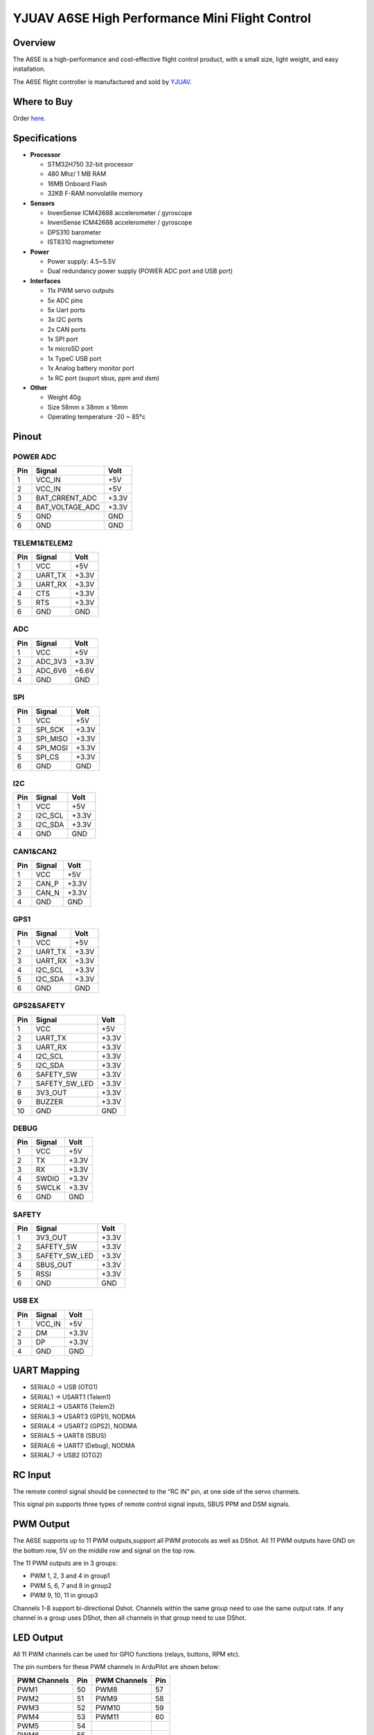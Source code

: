 .. _common-yjuav-a6se:

====================
YJUAV A6SE High Performance Mini Flight Control
====================

Overview
==============
The A6SE is a high-performance and cost-effective flight control product, with a small size, light weight, and easy installation.

The A6SE flight controller is manufactured and sold by `YJUAV <http://www.yjuav.net>`__.

.. image:: ../../../images/yjuav-autopilot/a6se/a6se_2.jpg
    :target: ../_images/yjuav-autopilot/a6se/a6se_2.jpg
    :width: 100%

Where to Buy
============

Order `here <https://yjuav.taobao.com/>`__.


Specifications
==============

-  **Processor**

   -  STM32H750 32-bit processor
   -  480 Mhz/ 1 MB RAM
   -  16MB Onboard Flash
   -  32KB F-RAM nonvolatile memory

-  **Sensors**

   -  InvenSense ICM42688 accelerometer / gyroscope
   -  InvenSense ICM42688 accelerometer / gyroscope
   -  DPS310 barometer
   -  IST8310 magnetometer

-  **Power**

   -  Power supply: 4.5~5.5V
   -  Dual redundancy power supply
      (POWER ADC port and USB port)

-  **Interfaces**

   -  11x PWM servo outputs
   -  5x ADC pins
   -  5x Uart ports
   -  3x I2C ports
   -  2x CAN ports
   -  1x SPI port
   -  1x microSD port
   -  1x TypeC USB port
   -  1x Analog battery monitor port
   -  1x RC port (suport sbus, ppm and dsm)

-  **Other**

   -  Weight 40g
   -  Size 58mm x 38mm x 16mm
   -  Operating temperature -20 ~ 85°c

Pinout
======

.. image:: ../../../images/yjuav-autopilot/a6se/a6se_3.jpg
    :target: ../_images/yjuav-autopilot/a6se/a6se_3.jpg

POWER ADC
----------
=============     ================     =============
Pin               Signal               Volt
=============     ================     =============
1                 VCC_IN               +5V
2                 VCC_IN               +5V
3                 BAT_CRRENT_ADC       +3.3V
4                 BAT_VOLTAGE_ADC      +3.3V
5                 GND                  GND
6                 GND                  GND
=============     ================     =============

TELEM1&TELEM2
----------
=============     ================     =============
Pin               Signal               Volt
=============     ================     =============
1                 VCC                  +5V
2                 UART_TX              +3.3V
3                 UART_RX              +3.3V
4                 CTS                  +3.3V
5                 RTS                  +3.3V
6                 GND                  GND
=============     ================     =============

ADC
--------
=============     ================     =============
Pin               Signal               Volt
=============     ================     =============
1                 VCC                  +5V
2                 ADC_3V3              +3.3V
3                 ADC_6V6              +6.6V
4                 GND                  GND
=============     ================     =============

SPI
----------
=============     ================     =============
Pin               Signal               Volt
=============     ================     =============
1                 VCC                  +5V
2                 SPI_SCK              +3.3V
3                 SPI_MISO             +3.3V
4                 SPI_MOSI             +3.3V
5                 SPI_CS               +3.3V
6                 GND                  GND
=============     ================     =============

I2C
--------
=============     ================     =============
Pin               Signal               Volt
=============     ================     =============
1                 VCC                  +5V
2                 I2C_SCL              +3.3V
3                 I2C_SDA              +3.3V
4                 GND                  GND
=============     ================     =============

CAN1&CAN2
--------
=============     ================     =============
Pin               Signal               Volt
=============     ================     =============
1                 VCC                  +5V
2                 CAN_P                +3.3V
3                 CAN_N                +3.3V
4                 GND                  GND
=============     ================     =============

GPS1
----------
=============     ================     =============
Pin               Signal               Volt
=============     ================     =============
1                 VCC                  +5V
2                 UART_TX              +3.3V
3                 UART_RX              +3.3V
4                 I2C_SCL              +3.3V
5                 I2C_SDA              +3.3V
6                 GND                  GND
=============     ================     =============

GPS2&SAFETY
----------
=============     ================     =============
Pin               Signal               Volt
=============     ================     =============
1                 VCC                  +5V
2                 UART_TX              +3.3V
3                 UART_RX              +3.3V
4                 I2C_SCL              +3.3V
5                 I2C_SDA              +3.3V
6                 SAFETY_SW            +3.3V
7                 SAFETY_SW_LED        +3.3V
8                 3V3_OUT              +3.3V
9                 BUZZER               +3.3V
10                GND                  GND
=============     ================     =============

DEBUG
----------
=============     ================     =============
Pin               Signal               Volt
=============     ================     =============
1                 VCC                  +5V
2                 TX                   +3.3V
3                 RX                   +3.3V
4                 SWDIO                +3.3V
5                 SWCLK                +3.3V
6                 GND                  GND
=============     ================     =============

SAFETY
----------
=============     ================     =============
Pin               Signal               Volt
=============     ================     =============
1                 3V3_OUT              +3.3V
2                 SAFETY_SW            +3.3V
3                 SAFETY_SW_LED        +3.3V
4                 SBUS_OUT             +3.3V
5                 RSSI                 +3.3V
6                 GND                  GND
=============     ================     =============

USB EX
--------
=============     ================     =============
Pin               Signal               Volt
=============     ================     =============
1                 VCC_IN               +5V
2                 DM                   +3.3V
3                 DP                   +3.3V
4                 GND                  GND
=============     ================     =============

UART Mapping
============

- SERIAL0 -> USB (OTG1)
- SERIAL1 -> USART1 (Telem1)
- SERIAL2 -> USART6 (Telem2)
- SERIAL3 -> USART3 (GPS1), NODMA
- SERIAL4 -> USART2 (GPS2), NODMA
- SERIAL5 -> UART8 (SBUS)
- SERIAL6 -> UART7 (Debug), NODMA
- SERIAL7 -> USB2 (OTG2)

RC Input
========

The remote control signal should be connected to the “RC IN” pin, at one side of the servo channels.

This signal pin supports three types of remote control signal inputs, SBUS PPM and DSM signals.


PWM Output
==========

The A6SE supports up to 11 PWM outputs,support all PWM protocols as well as DShot. All 11 PWM outputs have GND on the bottom row, 5V on the middle row and signal on the top row.

The 11 PWM outputs are in 3 groups:

- PWM 1, 2, 3 and 4 in group1
- PWM 5, 6, 7 and 8 in group2
- PWM 9, 10, 11 in group3

Channels 1-8 support bi-directional Dshot.
Channels within the same group need to use the same output rate. If any channel in a group uses DShot, then all channels in that group need to use DShot.

LED Output
==========

All 11 PWM channels can be used for GPIO functions (relays, buttons, RPM etc).

The pin numbers for these PWM channels in ArduPilot are shown below:

=============     ======     =============     ======
PWM Channels      Pin        PWM Channels      Pin
=============     ======     =============     ======
PWM1              50         PWM8              57
PWM2              51         PWM9              58
PWM3              52         PWM10             59
PWM4              53         PWM11             60
PWM5              54
PWM6              55
PWM7              56
=============     ======     =============     ======

Analog inputs
==================

The A6SE flight controller has 5 analog inputs

- ADC Pin4   -> Battery Current 
- ADC Pin2   -> Battery Voltage 
- ADC Pin8   -> ADC 3V3 Sense
- ADC Pin10  -> ADC 6V6 Sense
- ADC Pin11  -> RSSI voltage monitoring

Build the FC
==================

./waf configure --board=YJUAV_A6SE

./waf copter

The compiled firmware is located in folder **"build/YJUAV_A6SE/bin/arducopter.apj"**.

Loading Firmware
==================

The A6SE flight controller comes pre-installed with an ArduPilot compatible bootloader, allowing the loading of *.apj firmware files with any ArduPilot compatible ground station.

[copywiki destination="plane,copter,rover,blimp"]
